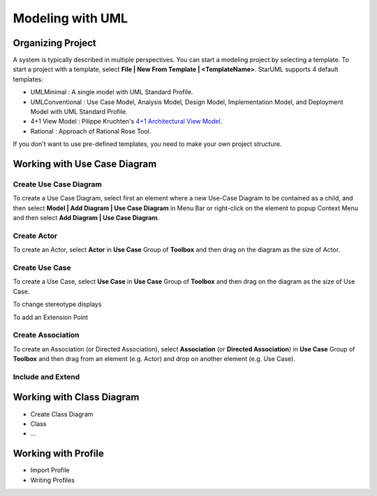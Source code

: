 =================
Modeling with UML
=================


Organizing Project
==================

A system is typically described in multiple perspectives. You can start a modeling project by selecting a template. To start a project with a template, select **File | New From Template | <TemplateName>**. StarUML supports 4 default templates:

* UMLMinimal : A single model with UML Standard Profile.
* UMLConventional : Use Case Model, Analysis Model, Design Model, Implementation Model, and Deployment Model with UML Standard Profile.
* 4+1 View Model : Pilippe Kruchten's `4+1 Architectural View Model <http://en.wikipedia.org/wiki/4%2B1_architectural_view_model>`_.
* Rational : Approach of Rational Rose Tool.

If you don't want to use pre-defined templates, you need to make your own project structure.


Working with Use Case Diagram
=============================

.. seealso::
    `UML Use Case Diagrams <http://www.uml-diagrams.org/use-case-diagrams.html>`_
        For more information about UML Use Case Diagram.

Create Use Case Diagram
-----------------------

To create a Use Case Diagram, select first an element where a new Use-Case Diagram to be contained as a child, and then select **Model | Add Diagram | Use Case Diagram** in Menu Bar or right-click on the element to popup Context Menu and then select **Add Diagram | Use Case Diagram**.

Create Actor
------------

To create an Actor, select **Actor** in **Use Case** Group of **Toolbox** and then drag on the diagram as the size of Actor.

Create Use Case
---------------

To create a Use Case, select **Use Case** in **Use Case** Group of **Toolbox** and then drag on the diagram as the size of Use Case.


To change stereotype displays


To add an Extension Point


Create Association
------------------

To create an Association (or Directed Association), select **Association** (or **Directed Association**) in **Use Case** Group of **Toolbox** and then drag from an element (e.g. Actor) and drop on another element (e.g. Use Case).

Include and Extend
------------------


Working with Class Diagram
==========================

* Create Class Diagram
* Class
* ...

Working with Profile
====================

* Import Profile
* Writing Profiles
